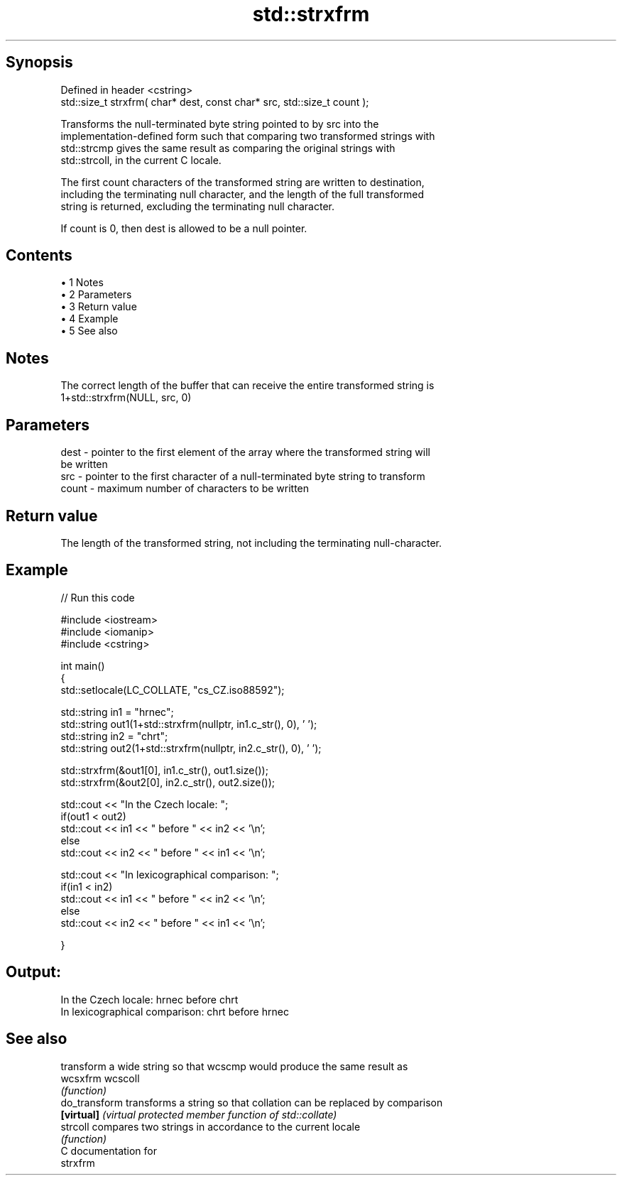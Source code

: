 .TH std::strxfrm 3 "Apr 19 2014" "1.0.0" "C++ Standard Libary"
.SH Synopsis
   Defined in header <cstring>
   std::size_t strxfrm( char* dest, const char* src, std::size_t count );

   Transforms the null-terminated byte string pointed to by src into the
   implementation-defined form such that comparing two transformed strings with
   std::strcmp gives the same result as comparing the original strings with
   std::strcoll, in the current C locale.

   The first count characters of the transformed string are written to destination,
   including the terminating null character, and the length of the full transformed
   string is returned, excluding the terminating null character.

   If count is 0, then dest is allowed to be a null pointer.

.SH Contents

     • 1 Notes
     • 2 Parameters
     • 3 Return value
     • 4 Example
     • 5 See also

.SH Notes

   The correct length of the buffer that can receive the entire transformed string is
   1+std::strxfrm(NULL, src, 0)

.SH Parameters

   dest  - pointer to the first element of the array where the transformed string will
           be written
   src   - pointer to the first character of a null-terminated byte string to transform
   count - maximum number of characters to be written

.SH Return value

   The length of the transformed string, not including the terminating null-character.

.SH Example

   
// Run this code

 #include <iostream>
 #include <iomanip>
 #include <cstring>

 int main()
 {
     std::setlocale(LC_COLLATE, "cs_CZ.iso88592");

     std::string in1 = "hrnec";
     std::string out1(1+std::strxfrm(nullptr, in1.c_str(), 0), ' ');
     std::string in2 = "chrt";
     std::string out2(1+std::strxfrm(nullptr, in2.c_str(), 0), ' ');

     std::strxfrm(&out1[0], in1.c_str(), out1.size());
     std::strxfrm(&out2[0], in2.c_str(), out2.size());

     std::cout << "In the Czech locale: ";
     if(out1 < out2)
          std::cout << in1 << " before " << in2 << '\\n';
     else
          std::cout << in2 << " before " << in1 << '\\n';

     std::cout << "In lexicographical comparison: ";
     if(in1 < in2)
          std::cout << in1 << " before " << in2 << '\\n';
     else
          std::cout << in2 << " before " << in1 << '\\n';

 }

.SH Output:

 In the Czech locale: hrnec before chrt
 In lexicographical comparison: chrt before hrnec

.SH See also

                transform a wide string so that wcscmp would produce the same result as
   wcsxfrm      wcscoll
                \fI(function)\fP
   do_transform transforms a string so that collation can be replaced by comparison
   \fB[virtual]\fP    \fI(virtual protected member function of std::collate)\fP
   strcoll      compares two strings in accordance to the current locale
                \fI(function)\fP
   C documentation for
   strxfrm
